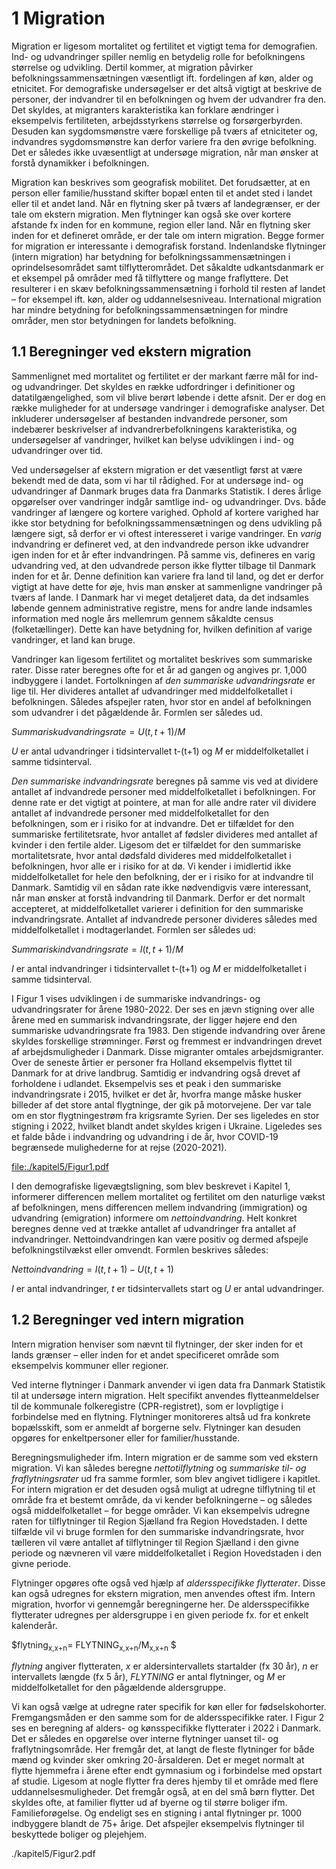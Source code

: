 * 1 Migration

Migration er ligesom mortalitet og fertilitet et vigtigt tema for demografien. Ind- og udvandringer spiller nemlig en betydelig rolle for befolkningens størrelse og udvikling. Dertil kommer, at migration påvirker befolkningssammensætningen væsentligt ift. fordelingen af køn, alder og etnicitet. For demografiske undersøgelser er det altså vigtigt at beskrive de personer, der indvandrer til en befolkningen og hvem der udvandrer fra den. Det skyldes, at migranters karakteristika kan forklare ændringer i eksempelvis fertiliteten, arbejdsstyrkens størrelse og forsørgerbyrden. Desuden kan sygdomsmønstre være forskellige på tværs af etniciteter og, indvandres sygdomsmønstre kan derfor variere fra den øvrige befolkning. Det er således ikke uvæsentligt at undersøge migration, når man ønsker at forstå dynamikker i befolkningen. 

Migration kan beskrives som geografisk mobilitet. Det forudsætter, at en person eller familie/husstand skifter bopæl enten til et andet sted i landet eller til et andet land. Når en flytning sker på tværs af landegrænser, er der tale om ekstern migration. Men flytninger kan også ske over kortere afstande fx inden for en kommune, region eller land. Når en flytning sker inden for et defineret område, er der tale om intern migration. Begge former for migration er interessante i demografisk forstand. Indenlandske flytninger (intern migration) har betydning for befolkningssammensætningen i oprindelsesområdet samt tilflytterområdet. Det såkaldte udkantsdanmark er et eksempel på områder med få tilflyttere og mange fraflyttere. Det resulterer i en skæv befolkningssammensætning i forhold til resten af landet – for eksempel ift. køn, alder og uddannelsesniveau. International migration har mindre betydning for befolkningssammensætningen for mindre områder, men stor betydningen for landets befolkning. 


** 1.1 Beregninger ved ekstern migration
Sammenlignet med mortalitet og fertilitet er der markant færre mål for ind- og udvandringer. Det skyldes en række udfordringer i definitioner og datatilgængelighed, som vil blive berørt løbende i dette afsnit. Der er dog en række muligheder for at undersøge vandringer i demografiske analyser. Det inkluderer undersøgelser af bestanden indvandrede personer, som indebærer beskrivelser af indvandrerbefolkningens karakteristika, og undersøgelser af vandringer, hvilket kan belyse udviklingen i ind- og udvandringer over tid. 

Ved undersøgelser af ekstern migration er det væsentligt først at være bekendt med de data, som vi har til rådighed. For at undersøge ind- og udvandringer af Danmark bruges data fra Danmarks Statistik. I deres årlige opgørelser over vandringer indgår samtlige ind- og udvandringer. Dvs. både vandringer af længere og kortere varighed. Ophold af kortere varighed har ikke stor betydning for befolkningssammensætningen og dens udvikling på længere sigt, så derfor er vi oftest interesseret i varige vandringer. En /varig/ indvandring er defineret ved, at den indvandrede person ikke udvandrer igen inden for et år efter indvandringen. På samme vis, defineres en varig udvandring ved, at den udvandrede person ikke flytter tilbage til Danmark inden for et år. Denne definition kan variere fra land til land, og det er derfor vigtigt at have dette for øje, hvis man ønsker at sammenligne vandringer på tværs af lande. I Danmark har vi meget detaljeret data, da det indsamles løbende gennem administrative registre, mens for andre lande indsamles information med nogle års mellemrum gennem såkaldte census (folketællinger). Dette kan have betydning for, hvilken definition af varige vandringer, et land kan bruge. 

Vandringer kan ligesom fertilitet og mortalitet beskrives som summariske rater. Disse rater beregnes ofte for et år ad gangen og angives pr. 1,000 indbyggere i landet. Fortolkningen af /den summariske udvandringsrate/ er lige til. Her divideres antallet af udvandringer med middelfolketallet i befolkningen. Således afspejler raten, hvor stor en andel af befolkningen som udvandrer i det pågældende år. Formlen ser således ud. 

$Summarisk udvandringsrate =  U(t,t+1)/M$

/U/ er antal udvandringer i tidsintervallet t-(t+1) og /M/ er middelfolketallet i samme tidsinterval.

/Den summariske indvandringsrate/ beregnes på samme vis ved at dividere antallet af indvandrede personer med middelfolketallet i befolkningen. For denne rate er det vigtigt at pointere, at man for alle andre rater vil dividere antallet af indvandrede personer med middelfolketallet for den befolkningen, som er i risiko for at indvandre. Det er tilfældet for den summariske fertilitetsrate, hvor antallet af fødsler divideres med antallet af kvinder i den fertile alder. Ligesom det er tilfældet for den summariske mortalitetsrate, hvor antal dødsfald divideres med middelfolketallet i befolkningen, hvor alle er i risiko for at dø. Vi kender i imidlertid ikke middelfolketallet for hele den befolkning, der er i risiko for at indvandre til Danmark. Samtidig vil en sådan rate ikke nødvendigvis være interessant, når man ønsker at forstå indvandring til Danmark. Derfor er det normalt accepteret, at middelfolketallet varierer i definition for den summariske indvandringsrate. Antallet af indvandrede personer divideres således med middelfolketallet i modtagerlandet. Formlen ser således ud: 

$Summarisk indvandringsrate=  I(t,t+1)/M$

/I/ er antal indvandringer i tidsintervallet t-(t+1) og /M/ er middelfolketallet i samme tidsinterval. 

I Figur 1 vises udviklingen i de summariske indvandrings- og udvandringsrater for årene 1980-2022. Der ses en jævn stigning over alle årene med en summarisk indvandringsrate, der ligger højere end den summariske udvandringsrate fra 1983. Den stigende indvandring over årene skyldes forskellige strømninger. Først og fremmest er indvandringen drevet af arbejdsmuligheder i Danmark. Disse migranter omtales arbejdsmigranter. Over de seneste årtier er personer fra Holland eksempelvis flyttet til Danmark for at drive landbrug. Samtidig er indvandring også drevet af forholdene i udlandet. Eksempelvis ses et peak i den summariske indvandringsrate i 2015, hvilket er det år, hvorfra mange måske husker billeder af det store antal flygtninge, der gik på motorvejene. Der var tale om en stor flygtningestrøm fra krigsramte Syrien. Der ses ligeledes en stor stigning i 2022, hvilket blandt andet skyldes krigen i Ukraine. Ligeledes ses et falde både i indvandring og udvandring i de år, hvor COVID-19 begrænsede mulighederne for at rejse (2020-2021). 

[[file:./kapitel5/Figur1.pdf]]

I den demografiske ligevægtsligning, som blev beskrevet i Kapitel 1, informerer differencen mellem mortalitet og fertilitet om den naturlige vækst af befolkningen, mens differencen mellem indvandring (immigration) og udvandring (emigration) informere om /nettoindvandring/. Helt konkret beregnes denne ved at trække antallet af udvandringer fra antallet af indvandringer. Nettoindvandringen kan være positiv og dermed afspejle befolkningstilvækst eller omvendt. Formlen beskrives således:

$Nettoindvandring = I(t,t+1)-U(t,t+1)$

/I/ er antal indvandringer, /t/ er tidsintervallets start og /U/ er antal udvandringer.


** 1.2 Beregninger ved intern migration
Intern migration henviser som nævnt til flytninger, der sker inden for et lands grænser – eller inden for et andet specificeret område som eksempelvis kommuner eller regioner. 

Ved interne flytninger i Danmark anvender vi igen data fra Danmark Statistik til at undersøge intern migration. Helt specifikt anvendes flytteanmeldelser til de kommunale folkeregistre (CPR-registret), som er lovpligtige i forbindelse med en flytning. Flytninger monitoreres altså ud fra konkrete bopælsskift, som er anmeldt af borgerne selv. Flytninger kan desuden opgøres for enkeltpersoner eller for familier/husstande. 

Beregningsmuligheder ifm. Intern migration er de samme som ved ekstern migration. Vi kan således beregne /nettotilflytning/ og /summariske til- og fraflytningsrater/ ud fra samme formler, som blev angivet tidligere i kapitlet. For intern migration er det desuden også muligt at udregne tilflytning til et område fra et bestemt område, da vi kender befolkningerne – og således også middelfolketallet – for begge områder. Vi kan eksempelvis udregne raten for tilflytninger til Region Sjælland fra Region Hovedstaden. I dette tilfælde vil vi bruge formlen for den summariske indvandringsrate, hvor tælleren vil være antallet af tilflytninger til Region Sjælland i den givne periode og nævneren vil være middelfolketallet i Region Hovedstaden i den givne periode. 

Flytninger opgøres ofte også ved hjælp af /aldersspecifikke flytterater/. Disse kan også udregnes for ekstern migration, men anvendes oftest ifm. Intern migration, hvorfor vi gennemgår beregningerne her. De aldersspecifikke flytterater udregnes per aldersgruppe i en given periode fx. for et enkelt kalenderår. 

$flytning_{x,x+n}=  FLYTNING_{x,x+n}/M_{x,x+n} $

/flytning/ angiver flytteraten, /x/ er aldersintervallets startalder (fx 30 år), /n/ er intervallets længde (fx 5 år), /FLYTNING/ er antal flytninger, og /M/ er middelfolketallet for den pågældende aldersgruppe. 

Vi kan også vælge at udregne rater specifik for køn eller for fødselskohorter. Fremgangsmåden er den samme som for de aldersspecifikke rater. I Figur 2 ses en beregning af alders- og kønsspecifikke flytterater i 2022 i Danmark. Det er således en opgørelse over interne flytninger uanset til- og fraflytningsområde. Her fremgår det, at langt de fleste flytninger for både mænd og kvinder sker omkring 20-årsalderen. Det er meget normalt at flytte hjemmefra i årene efter endt gymnasium og i forbindelse med opstart af studie. Ligesom at nogle flytter fra deres hjemby til et område med flere uddannelsesmuligheder. Det fremgår også, at en del små børn flytter. Det skyldes ofte, at familier flytter ud af byerne og til større boliger ifm. Familieforøgelse. Og endeligt ses en stigning i antal flytninger pr. 1000 indbyggere blandt de 75+ årige. Det afspejler eksempelvis flytninger til beskyttede boliger og plejehjem. 

./kapitel5/Figur2.pdf



